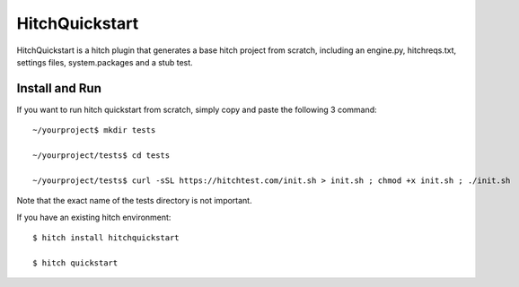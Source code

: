 HitchQuickstart
===============

HitchQuickstart is a hitch plugin that generates a base hitch project from scratch,
including an engine.py, hitchreqs.txt, settings files, system.packages and a stub
test.

Install and Run
---------------

If you want to run hitch quickstart from scratch, simply copy and paste the following 3 command::

    ~/yourproject$ mkdir tests

    ~/yourproject/tests$ cd tests

    ~/yourproject/tests$ curl -sSL https://hitchtest.com/init.sh > init.sh ; chmod +x init.sh ; ./init.sh

Note that the exact name of the tests directory is not important.

If you have an existing hitch environment::

    $ hitch install hitchquickstart

    $ hitch quickstart

